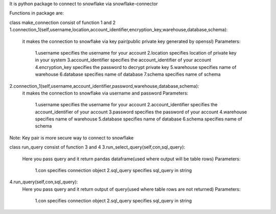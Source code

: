 It is python package to connect to snowflake via snowflake-connector

Functions in package are:

class make_connection consist of function 1 and 2
1.connection_1(self,username,location,account_identifier,encryption_key,warehouse,database,schema):
    it makes the connection to snowflake via key pair(public private key generated by openssl)
    Parameters:
        1.username specifies the username for your account
        2.location specifies location of private key in your system
        3.account_identifier specifies the account_identifier of your account
        4.encryption_key specifies the password to decrypt private key
        5.warehouse specifies name of warehouse
        6.database specifies name of database
        7.schema specifies name of schema
2.connection_1(self,username,account_identifier,password,warehouse,database,schema):
    it makes the connection to snowflake via username and password
    Parameters:
        1.username specifies the username for your account
        2.account_identifier specifies the account_identifier of your account
        3.password specifies the password of your account
        4.warehouse specifies name of warehouse
        5.database specifies name of database
        6.schema specifies name of schema

Note: Key pair is more secure way to connect to snowflake

class run_query consist of function 3 and 4
3.run_select_query(self,con,sql_query):
    Here you pass query and it return pandas dataframe(used where output will be table rows)
    Parameters:
        1.con specifies connection object
        2.sql_query specifies sql_query in string

4.run_query(self,con,sql_query):
    Here you pass query and it return output of query(used where table rows are not returned)
    Parameters:
        1.con specifies connection object
        2.sql_query specifies sql_query in string


